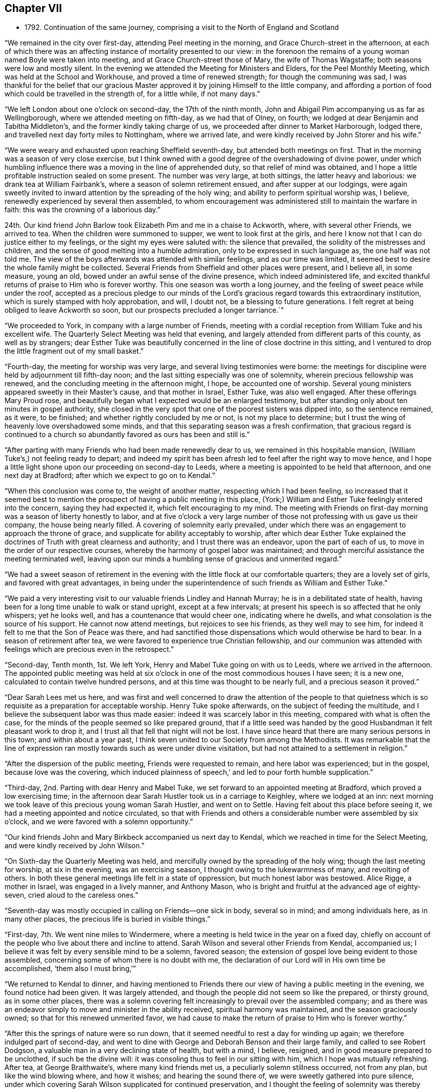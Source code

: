 == Chapter VII

[.chapter-synopsis]
* 1792+++.+++ Continuation of the same journey, comprising a visit to the North of England and Scotland

"`We remained in the city over first-day, attending Peel meeting in the morning,
and Grace Church-street in the afternoon,
at each of which there was an affecting instance of mortality presented to our view:
in the forenoon the remains of a young woman named Boyle were taken into meeting,
and at Grace Church-street those of Mary, the wife of Thomas Wagstaffe;
both seasons were low and mostly silent.
In the evening we attended the Meeting for Ministers and Elders,
for the Peel Monthly Meeting, which was held at the School and Workhouse,
and proved a time of renewed strength; for though the communing was sad,
I was thankful for the belief that our gracious Master
approved it by joining Himself to the little company,
and affording a portion of food which could be travelled in the strength of,
for a little while, if not many days.`"

"`We left London about one o`'clock on second-day, the 17th of the ninth month,
John and Abigail Pim accompanying us as far as Wellingborough,
where we attended meeting on fifth-day, as we had that of Olney, on fourth;
we lodged at dear Benjamin and Tabitha Middleton`'s,
and the former kindly taking charge of us,
we proceeded after dinner to Market Harborough, lodged there,
and travelled next day forty miles to Nottingham, where we arrived late,
and were kindly received by John Storer and his wife.`"

"`We were weary and exhausted upon reaching Sheffield seventh-day,
but attended both meetings on first.
That in the morning was a season of very close exercise,
but I think owned with a good degree of the overshadowing of divine power,
under which humbling influence there was a moving in the line of apprehended duty,
so that relief of mind was obtained,
and I hope a little profitable instruction sealed on some present.
The number was very large, at both sittings, the latter heavy and laborious:
we drank tea at William Fairbank`'s, where a season of solemn retirement ensued,
and after supper at our lodgings,
were again sweetly invited to inward attention by the spreading of the holy wing;
and ability to perform spiritual worship was, I believe,
renewedly experienced by several then assembled,
to whom encouragement was administered still to maintain the warfare in faith:
this was the crowning of a laborious day.`"

24th. Our kind friend John Barlow took Elizabeth Pim and me in a chaise to Ackworth, where,
with several other Friends, we arrived to tea.
When the children were summoned to supper, we went to look first at the girls,
and here I know not that I can do justice either to my feelings,
or the sight my eyes were saluted with: the silence that prevailed,
the solidity of the mistresses and children,
and the sense of good melting into a humble admiration,
only to be expressed in such language as, the one half was not told me.
The view of the boys afterwards was attended with similar feelings,
and as our time was limited,
it seemed best to desire the whole family might be collected.
Several Friends from Sheffield and other places were present, and I believe all,
in some measure, young an old, bowed under an awful sense of the divine presence,
which indeed administered life,
and excited thankful returns of praise to Him who is forever worthy.
This one season was worth a long journey,
and the feeling of sweet peace while under the roof,
accepted as a precious pledge to our minds of the Lord`'s
gracious regard towards this extraordinary institution,
which is surely stamped with holy approbation, and will, I doubt not,
be a blessing to future generations.
I felt regret at being obliged to leave Ackworth so soon,
but our prospects precluded a longer tarriance.`"

"`We proceeded to York, in company with a large number of Friends,
meeting with a cordial reception from William Tuke and his excellent wife.
The Quarterly Select Meeting was held that evening,
and largely attended from different parts of this county, as well as by strangers;
dear Esther Tuke was beautifully concerned in the line of close doctrine in this sitting,
and I ventured to drop the little fragment out of my small basket.`"

"`Fourth-day, the meeting for worship was very large,
and several living testimonies were borne:
the meetings for discipline were held by adjournment till fifth-day noon;
and the last sitting especially was one of solemnity,
wherein precious fellowship was renewed,
and the concluding meeting in the afternoon might, I hope, be accounted one of worship.
Several young ministers appeared sweetly in their Master`'s cause,
and that mother in Israel, Esther Tuke, was also well engaged.
After these offerings Mary Proud rose,
and beautifully began what I expected would be an enlarged testimony,
but after standing only about ten minutes in gospel authority,
she closed in the very spot that one of the poorest sisters was dipped into,
so the sentence remained, as it were, to be finished;
and whether rightly concluded by me or not, is not my place to determine;
but I trust the wing of heavenly love overshadowed some minds,
and that this separating season was a fresh confirmation,
that gracious regard is continued to a church so
abundantly favored as ours has been and still is.`"

"`After parting with many Friends who had been made renewedly dear to us,
we remained in this hospitable mansion, (William Tuke`'s,) not feeling ready to depart;
and indeed my spirit has been afresh led to feel after the right way to move hence,
and I hope a little light shone upon our proceeding on second-day to Leeds,
where a meeting is appointed to be held that afternoon, and one next day at Bradford;
after which we expect to go on to Kendal.`"

"`When this conclusion was come to, the weight of another matter,
respecting which I had been feeling,
so increased that it seemed best to mention the
prospect of having a public meeting in this place,
(York;) William and Esther Tuke feelingly entered into the concern, saying they had expected it,
which felt encouraging to my mind.
The meeting with Friends on first-day morning was a season of liberty honestly to labor,
and at five o`'clock a very large number of those
not professing with us gave us their company,
the house being nearly filled.
A covering of solemnity early prevailed,
under which there was an engagement to approach the throne of grace,
and supplicate for ability acceptably to worship,
after which dear Esther Tuke explained the doctrines of
Truth with great clearness and authority;
and I trust there was an endeavor, upon the part of each of us,
to move in the order of our respective courses,
whereby the harmony of gospel labor was maintained;
and through merciful assistance the meeting terminated well,
leaving upon our minds a humbling sense of gracious and unmerited regard.`"

"`We had a sweet season of retirement in the evening
with the little flock at our comfortable quarters;
they are a lovely set of girls, and favored with great advantages,
in being under the superintendence of such friends as William and Esther Tuke.`"

"`We paid a very interesting visit to our valuable friends Lindley and Hannah Murray;
he is in a debilitated state of health,
having been for a long time unable to walk or stand upright, except at a few intervals;
at present his speech is so affected that he only whispers; yet he looks well,
and has a countenance that would cheer one, indicating where he dwells,
and what consolation is the source of his support.
He cannot now attend meetings, but rejoices to see his friends,
as they well may to see him, for indeed it felt to me that the Son of Peace was there,
and had sanctified those dispensations which would otherwise be hard to bear.
In a season of retirement after tea,
we were favored to experience true Christian fellowship,
and our communion was attended with feelings which are precious even in the retrospect.`"

"`Second-day, Tenth month, 1st. We left York,
Henry and Mabel Tuke going on with us to Leeds, where we arrived in the afternoon.
The appointed public meeting was held at six o`'clock in
one of the most commodious houses I have seen;
it is a new one, calculated to contain twelve hundred persons,
and at this time was thought to be nearly full, and a precious season it proved.`"

"`Dear Sarah Lees met us here,
and was first and well concerned to draw the attention of the people to that
quietness which is so requisite as a preparation for acceptable worship.
Henry Tuke spoke afterwards, on the subject of feeding the multitude,
and I believe the subsequent labor was thus made easier:
indeed it was scarcely labor in this meeting, compared with what is often the case,
for the minds of the people seemed so like prepared ground,
that if a little seed was handed by the good Husbandman it felt pleasant work to drop it,
and I trust all that fell that night will not be lost.
I have since heard that there are many serious persons in this town;
and within about a year past,
I think seven united to our Society from among the Methodists.
It was remarkable that the line of expression ran
mostly towards such as were under divine visitation,
but had not attained to a settlement in religion.`"

"`After the dispersion of the public meeting, Friends were requested to remain,
and here labor was experienced; but in the gospel, because love was the covering,
which induced plainness of speech,`' and led to pour forth humble supplication.`"

"`Third-day, 2nd. Parting with dear Henry and Mabel Tuke,
we set forward to an appointed meeting at Bradford, which proved a low exercising time;
in the afternoon dear Sarah Hustler took us in a carriage to Keighley,
where we lodged at an inn: next morning we took leave of this precious young woman Sarah Hustler,
and went on to Settle.
Having felt about this place before seeing it,
we had a meeting appointed and notice circulated,
so that with Friends and others a considerable number were assembled by six o`'clock,
and we were favored with a solemn opportunity.`"

"`Our kind friends John and Mary Birkbeck accompanied us next day to Kendal,
which we reached in time for the Select Meeting,
and were kindly received by John Wilson.`"

"`On Sixth-day the Quarterly Meeting was held,
and mercifully owned by the spreading of the holy wing;
though the last meeting for worship, at six in the evening, was an exercising season,
I thought owing to the lukewarmness of many, and revolting of others.
In both these general meetings life felt in a state of oppression,
but much honest labor was bestowed.
Alice Rigge, a mother in Israel, was engaged in a lively manner, and Anthony Mason,
who is bright and fruitful at the advanced age of eighty-seven,
cried aloud to the careless ones.`"

"`Seventh-day was mostly occupied in calling on Friends--one sick in body,
several so in mind; and among individuals here, as in many other places,
the precious life is buried in visible things.`"

"`First-day, 7th. We went nine miles to Windermere,
where a meeting is held twice in the year on a fixed day,
chiefly on account of the people who live about there and incline to attend.
Sarah Wilson and several other Friends from Kendal, accompanied us;
I believe it was felt by every sensible mind to be a solemn, favored season;
the extension of gospel love being evident to those assembled,
concerning some of whom there is no doubt with me,
the declaration of our Lord will in His own time be accomplished,
'`them also I must bring,`'`"

"`We returned to Kendal to dinner,
and having mentioned to Friends there our view of having a public meeting in the evening,
we found notice had been given.
It was largely attended, and though the people did not seem so like the prepared,
or thirsty ground, as in some other places,
there was a solemn covering felt increasingly to prevail over the assembled company;
and as there was an endeavor simply to move and minister in the ability received,
spiritual harmony was maintained, and the season graciously owned;
so that for this renewed unmerited favor,
we had cause to make the return of praise to Him who is forever worthy.`"

"`After this the springs of nature were so run down,
that it seemed needful to rest a day for winding up again;
we therefore indulged part of second-day,
and went to dine with George and Deborah Benson and their large family,
and called to see Robert Dodgson, a valuable man in a very declining state of health,
but with a mind, I believe, resigned, and in good measure prepared to be unclothed,
if such be the divine will: it was consoling thus to feel in our sitting with him,
which I hope was mutually refreshing.
After tea, at George Braithwaite`'s, where many kind friends met us,
a peculiarly solemn stillness occurred, not from any plan,
but like the wind blowing where, and how it wishes; and hearing the sound there of,
we were sweetly gathered into pure silence,
under which covering Sarah Wilson supplicated for continued preservation,
and I thought the feeling of solemnity was thereby increased:
she has appeared only a few months in ministry.
Several others were engaged in testifying to the truth, as it is in Jesus,
and I was ready to hope it might be the termination of labor in this field;
but hearing of the usual meeting day being on the morrow,
began to fear that we might not be liberated, and so it proved.`"

"`Third-day was truly one of close exercise, but by an endeavor to owe no man anything,
I hope there was a clearing honestly out of this place, and was truly glad we remained.
In this, as well as other instances, I found the use of a companion,
for I should have tried to escape this meeting,
if she had not been earnest for staying.`"

"`We went fifteen miles that afternoon, and on fourth-day morning proceeded to Penrith,
where a meeting had been appointed for eleven o`'clock;
most of the members were supposed to be present, and it was upon the whole, satisfactory.
There, as in other parts, the life of pure religion is low,
but it is consoling that a few are preserved living,
and exercised on account of the spiritually dead;
and I doubt not but the baptisms of these are in degree availing;
that their prayers and alms-deeds come up as a sweet memorial before the throne,
and find gracious acceptance.
We spent the after noon, which proved a very wet one, with Friends named Ritson,
who entertained us in true kindness.`"

"`Fifth-day, the 11th. Rode eighteen miles of hilly rough road, to Carlisle, where,
next morning, we had an appointed meeting for Friends,
but apprehend all the members were not there; it was a low exercising time.
We did not feel satisfied to proceed before first-day,
and spent part of seventh in social interaction with our friends.
We lodged with dear Mary Richardson, who is lively in spirit, and peaceful,
though she has had to partake of a bitter cup in the form of domestic affliction;
she bears up wonderfully,
and says her mind was prepared for something trying before her return from Ireland.`"

"`First-day, 14th. Attended the usual meeting at Carlisle, which was large,
most of those in profession with Friends and many not so being present.
It was a truly laborious time, and long before the spring of liberty opened;
but when it did, relief of mind was mercifully obtained,
through an endeavor to discharge manifested duty.
Here, as well as in other places, much rubbish is in the way,
and there are but few builders;
while it is to be feared the strength of some burden bearers is decayed,
There feels a little life, but a deal of death,
so that the baptism of the living is deep, and no doubt the query often arises,
'`What advantage is it to us if the dead rise not?`"

"`The uncertainty of our continuance in mutability was
at this season very awful to my mind,
and the necessity of preparation to mix with redeemed
spirits in the kingdom of purity renewedly impressed.
To draw from these solemn considerations,
to present other objects to the active mind of man,
and centre in that which gives temporary ease,
remains the business of the great adversary of our soul`'s happiness; and,
alas! how has he prevailed to the irretrievable loss of many preciously visited minds.
I thought I was favored to dip a little into a painful sense of these things;
and were all not only to dip into them,
but dwell under the impressions which are at times mercifully made upon their hearts,
more hope might be encouraged of the restoration
of our Zion than there now seems ground for.
The meeting concluded under a humbling and thankful sense of unmerited regard;
and we proceeded to Sykeside, near Kirk-Levington,
where there is a little settlement of Friends,
and with some difficulty in bad road and after dark, arrived at our lodging-place.`"

"`Next day, 15th,
had notice given of a meeting to be held at two o`'clock in the afternoon,
to which the greater number who belong to it came, though very busy about their harvest;
several not in profession with us also attended.
It was a solemn season, and I hope some were graciously recompensed for their dedication,
by the gentle descendings of heavenly love,
which has sweetly gathered several of this little,
and comparatively poor flock into the fold,
where He who is their holy leader and feeder keeps in a
state of humble dependence upon Himself.
There was far more liberty for the gospel to be preached here than in many other places,
for although the cares of this life have, if the snare be not guarded against,
a tendency to choke the good seed,
I am ready to think the glories of the present world
have settled many in so high and exalted a situation,
that with such, as on the mountains of Gilboa,
there is less of an opening into the fields of offering,
than among those who not finding a great deal of enjoyment in visible things,
feel in need of rest for their souls;
and being weary and heavy laden are of the number to
whom the gracious invitation of the Savior extends.
The countenances of some of these simple ones cheered my heart,
which is indeed often sad,
and I was glad we had the opportunity of beholding and feeling with them.
A fine old man, a minister, belonging to that meeting,
accompanied us on third-day morning, and we reached Hawick, in Scotland,
the following evening.`"

"`Our road led through a beautiful country, and a diversity of pleasing scenes;
sometimes between lofty hills or mountains,
with the river Tiviot winding through the fruitful valleys;
at other times in view of finely cultivated plantations,
and substantial seats of the affluent inhabitants,
with the comfortable though more humble dwellings of the laborious farmers,
whose various toil might instruct an attentive mind, that there is no time for idleness,
if the ground of the heart require as much cultivation
and care as are apparently needful in the outward.`"

"`After we had rode a few miles from Hawick, on fifth-day morning,
we met dear Margaret Anderson going towards Carlisle;
but like one who felt something of that truth '`as iron sharpens iron,
so a man sharpens the countenance of his friend,`' she had the chaise turned,
and went back with us the seventeen miles she had travelled, and after dining at Ancram,
we were favored to arrive at her hospitable dwelling at Kelso, in the evening.
The next afternoon, a meeting was held for the inhabitants,
but not very largely attended;
our guide and valuable friend James Graham had good service in it;
and I expect his mind was relieved by the opportunity,
as the chief weight seemed to have fallen upon him.`"

"`After taking tea at Jane Waldie`'s,
a season of religious retirement in her family proved one of peculiar solemnity: her son,
about twenty-two years of age, is likely to be taken from her by a consumption;
he does not appear much like a Friend, but seems brought to a state of still,
patient resignation, wherein I do hope he has, under this dispensation,
been mercifully instructed, and that heavenly regard is sweetly manifested towards him,
preparing for the awful change.
We were sensible in this visit of the renewings of that fellowship,
wherein there is not only a rejoicing in one another`'s joy,
but a bearing each other`'s burdens.`"

"`The usual meeting, on first-day morning, was attended by many others besides Friends,
though no notice had been circulated, and proved a season of divine favor.
I believe there were several feeling and awakened minds present, who,
if they are but willing to centre deeply enough into quietness,
will experience a state of true settlement.
But, alas! many,
who are at times enlightened to behold that path which '`the vulture`'s eye
has not seen,`' are unwilling to part with those things which are for a prey,
and therefore know not an establishment in the
peace and rest that attend the submissive soul.`"

"`Not feeling relieved by this meeting, we had another appointed for the afternoon,
which was largely attended by persons of various denominations,
and proved a season of much gospel liberty; one wherein we were renewedly taught,
that those who trust in the extension of holy help need not be dismayed;
for let their endeavors be ever so feeble to promote His blessed cause,
the Lord is able to supply all deficiencies,
as well as graciously willingly to forgive all transgressions.
At the close, Friends were desired to keep their seats,
which gave us an opportunity of imparting what we apprehended was their due.
There are but few in membership,
and perhaps not all of these really initiated into the fold, by spiritual baptism.`"

"`A hopeful man who attends meetings, resides about three miles from Kelso,
at a place called Roxborough,
where I found my mind attracted before I knew it was a village,
or that he lived in that direction.
We went there on second-day morning,
and having hinted our feelings to J. C. the preceding evening,
he had prepared a school room near his own house, where, in a short time,
a considerable number collected; and we were favored with a solemn relieving meeting,
and after a little visit to J. C.`'s family returned peaceably to Kelso.`"

"`In the evening we had a time of religious retirement
with dear Margaret Anderson and her children,
wherein we were afresh owned by the overshadowing of divine goodness,
and she solemnly returned the sacrifice of praise.
This kind Friend concluded to proceed on her journey the next morning, as we did on ours,
and we parted under feelings of near sympathy and love.
She had, at the time we met her,
left home with a certificate to visit a few meetings in Cumberland;
and had we known this, I believe we should have hardly been willing for her to return,
though being a little together proved mutually pleasant.`"

"`When we arrived at Edinburgh, on fourth-day,
we found our dear friends I. and J. J. and A. T. which was truly gratifying;
they had been at G. Miller`'s a week, but inclined to wait for us.`"

"`Fifth-day, 25th. We all sat their usual meeting,
and afterwards an adjournment of the Monthly Meeting;
there were appointments to visit two, who had applied for membership,
in both of which we united, and in the subsequent conference.
Here, as in other places, the language may truly arise,
'`the fathers where are they?`' So few, almost everywhere,
being qualified to administer help or consolation to inquiring visited minds,
for lack of seeking themselves to be renewedly supplied with heavenly virtue.`"

"`Since being in this city I trust we have endeavored
honestly to move in the line of apprehended duty,
though our lot has been in a peculiar manner exercising.
The meetings on first-day were low, but little verbal communication:
several not in profession with Friends were there; and at our lodgings, in the evening,
we had the company of most of our Society residing here,
besides several students from the college.`"

"`On third-day we held a public meeting,
which was very largely attended by persons of various descriptions;
and through gracious unmerited regard it was, I trust, a satisfactory season,
owned by the influence of divine love,
and terminating under a precious sense of inward peace.
We took tea with a family not in profession with us, who were desirous of our company,
and were afterwards favored with a solemn season, wherein I hope,
we partook together of a little '`of that bread which comes down from heaven,`' and
when this is obtained how do the barriers of names and distinctions fall under the
prevalence of that feeling which breathes '`Good will towards all men.`'`"

"`We went next day to Dalkeith, and held a meeting which was largely attended.
There are no Friends there, but many Methodists, several of whom were present.
Some of the audience seemed scarcely in a state to have the gospel preached to them,
however, even on this occasion,
we had cause to speak well of his name who furnishes strength according to the day.`"

"`The usual meeting at Edinburgh on fifth-day,
proved one of more relief to my mind than any former sitting of the same sort;
and in the evening a public meeting was held in the new town;
it was largely attended by the genteel inhabitants, and I hope proved satisfactory.`"

"`First-day, my dear companion and I were unable to attend either meeting,
having both suffered considerable indisposition for many days;
yet we had religious sittings in several families, times of conference, etc.,
and on second-day, the 5th of eleventh month, left Edinburgh,
which had been a place of peculiarly laborious exercise,
and one wherein the necessity of obeying the sacred injunction
to '`watch,`' was renewed and deeply impressed,
under the feeling that, although good seed may be sown in the field of the heart, yet,
while men sleep, the enemy industriously improves the unguarded season,
and sows his tares,
endeavoring to defeat the Lord`'s gracious design and prevent intended produce.`"

"`We arrived at Perth on third-day evening,
and after trying at six inns to gain admittance,
we obtained accommodations at a small one,
where the people were very civil and gave us a dry bed;
the town being thronged on account of some local circumstance,
occasioned the difficulty in procuring lodging.
A few persons who are thought to be in some measure convinced of our principles,
residing in this place,
we appointed ten o`'clock next morning to meet with them at our inn; seven came,
and I hope this opportunity was not void of instruction to them or us,
nor what was communicated such as would do harm.
There seems a work begun in their minds, though still in a state of infancy,
but considering how they are situated,
it is wonderful that even so much fruit of a divine
visitation is to be traced as is really the case;
and knowing that He who has visited is able to complete the work,
I trust something may in due season spring up to His praise.`"

"`We felt nothing further to bind us at Perth, than the visit to this little plantation;
and having for sometime past been sensible of somewhat like a cloud
intercepting the remaining meetings of Friends in this nation from my view,
and now a ray of light shining on the way towards Portpatrick,
I believed it safest to follow this,
and after a solemn season at parting with dear I. and J. J.
and A. T. they pursued their course towards Aberdeen,
and we sat out for Glasgow, traveling over some of the roughest road I ever encountered,
through Dunblane, Stirling, etc.
Being detained the whole of seventh-day for lack of a carriage,
(extremely heavy rain rendered it unfit to use our chaise,) we did
not reach our place of destination till first-day afternoon.`"

"`We had heard of two persons who met together,
before the meeting house belonging to Friends at Glasgow was sold,
and on inquiring for these, discovered two more,
with all of whom we had a season of religious retirement,
which proved one of memorable instruction to my tried mind,
and I hope of some profit to those present.
Although in degree relieved,
a weight remained on me which prevented my feeling at liberty to move forward;
but on second-day morning, those we had sat with all came to take leave of us,
and I then understood the occasion of this pressure;
and after communicating what I considered to be my duty towards them,
felt clear to proceed.
We got on twenty-one miles to Kilmarnock that evening, next day to Girvan,
and on fourth-day the 14th, to a place called Stranraer, six miles from Portpatrick.`"

"`Being informed that the packet was to sail at three o`'clock on fifth-day,
we went forward about noon, but on arriving found no one was inclined to venture out,
as the wind blew almost tempestuously, and the sea looked terrific.
We got pretty well accommodated at this village, and the wind lowering,
we were told in the morning that a vessel was about to sail that afternoon,
we therefore got ready, feeling easy to embark,
though with the prospect of a tossing passage:
but going home rendered this less formidable, and hitherto,
every step towards Ireland has felt peaceful,
which is indeed cause of humble admiration at the dealings of divine goodness.
When this prospect opened some weeks ago,
it was attended with such feelings as I still believe
had not their origin in natural affection;
which, without something deeper, might prove fallacious;
but were of that mercy which beholding it enough,
graciously released from this embassy and permitted a return to different,
though perhaps not less, exercise in the land of my residence.`"

"`Though greatly tossed and very sick, we had what may be termed a favorable passage,
of three hours and twenty minutes, for which I trust we were humbly thankful;
we could not obtain lodging at the inn, the whole house being engaged; therefore,
though very unfit to take such a ride, and much in need of rest,
we proceeded ten miles to Milecross, where we arrived about seven o`'clock,
and met a cordial reception from Thomas Bradshaw and his family.`"

"`We attended their usual meeting on first-day,
and having felt what I judged it would be wrong wholly
to suppress towards the inhabitants of Newtown,
one mile distant, I mentioned it to our Friends here,
and on third-day Thomas Bradshaw with a Friend from Lisburn, went to Newtown,
and obtained the use of the Assembly-room;
but deemed it best not to circulate notice till the next morning,
and it was well they formed this conclusion,
as on fourth-day there was such a violent storm of wind and rain,
as rendered it very improbable that many would come out;
and though I very reluctantly yielded to the detention,
I had reason to be more than reconciled to the disappointment,
by the usual weekday meeting at Milecross being
a season of solemnity and favor to myself;
and, I hope, a time of profit to some others.
So that there is cause still to trust in the Lord, and endeavor to do what little we can,
the promise being from time to time graciously accomplished,
'`verily you shall be fed,`' with such a portion of
peace as a wise Master sees fit to support the mind,
and excite a willingness to endure further conflict.`"

"`On fifth-day, at eleven o`'clock, the meeting was held at Newtown,
and attended by a large number who behaved in a remarkably solid manner;
indeed such a solemnity prevailed as is seldom known in meetings of this sort,
so that it proved what may be thankfully denominated a favored season;
tending to the relief of our minds, and I hope the instruction of others,
and was a compensation for much previous suffering and exercise.
This seems like another woe being past, for such prospects try my poor frame and mind,
beyond what I could easily set forth; and the fear lest the holy, precious cause,
should suffer rather than be promoted,
is awfully felt by one who has indeed occasion to
marvel why so weak a creature should be thus led.`"

"`We had a solid time of religious retirement that evening in Thomas Bradshaw`'s family,
and next morning he accompanied us to Lambeg, where we lodged.
Seventh-day proceeded to John Conran`'s;
Sarah Harrison and Sarah Benton also arriving there soon after.
We all went to Ballinderry meeting next day,
after which I became so much indisposed as to think it
proper to give up to take some little care of myself,
which I was favorably situated for doing; dear Louisa Conran acting like a kind sister,
and ministering to my needs every way in her power.`"

"`Fifth-day, 29th. We attended meeting at Lisburn,
which proved a truly exercising season, I believe, to every feeling mind;
no voice was heard but that of dear Sarah Harrison,
who expressed a few sentences in a close line near the conclusion.`"

"`Seventh-day we went to Lurgan,
where we found our dear friend James Christy confined to his bed,
and suffering from acute pain, the nature of which is not clearly ascertained;
but his mind is sweetly composed and resigned, indeed wonderfully supported,
for which he expressed himself grateful, though sensible of being unworthy.`"

"`The Quarterly Select Meeting was held that afternoon;
the usual one on first-day morning was one of close exercise, and wholly silent:
in the evening some liberty was experienced, and more of a consoling hope,
that although so much death prevails, life is not entirely lost in our Israel,
nor the prospect of its increase altogether withdrawn.`"

"`In this meeting I was satisfied at our detention, but know not whether others were;
however, if a little peace be obtained, it is enough,
and I do desire to take this feeling home with me after an embassy, which has,
on various accounts, been peculiarly exercising.`"

"`The meetings for discipline occupied the whole of second-day, and on third,
one for worship was solemn and satisfactory.
In the evening we were favored at our lodgings with being
refreshed together in the fellowship of the gospel,
and on the following morning set forward, accompanied by four Friends of Ulster province,
besides five from Dublin, who had come to attend the Quarterly Meeting.
As we advanced towards Dundalk, which was the place of our resting for the night,
I felt a weight on my mind,
under the apprehended discovery that there was something here to be visited,
and on entering the town believed it would be my lot to appoint a meeting.`"

"`I did not reveal this fresh and unexpected exercise to anyone, until the morning;
when after endeavoring in solitude to acquiesce in this unfolding,
and desiring resignation to do the day`'s work in the day time,
I mentioned the subject to my ten friends, and they encouraging me to faithfulness,
a place was sought for; and the Sessions-house being procured,
a considerable number assembled at eleven o`'clock,
and we were so favored with the overshadowing of the holy wing,
that I trust the minds of many were gathered into a
state fitted to receive the counsel given to impart;
and for this renewed manifestation of unmerited love and mercy,
my spirit was bowed in reverent gratitude to our Almighty and unfailing Helper.`"

This being the last meeting of which there is any
account in connection with the present journey,
it is presumed that she went on without further detention,
reaching Dublin on seventh-day, the 8th of twelfth month, where she met her husband,
and returning with him to their own habitation,
obtained the rest and care which her exhausted frame was greatly in need of.
My dear mother travelled in this engagement about two thousand miles by land,
and crossed the sea six times.
